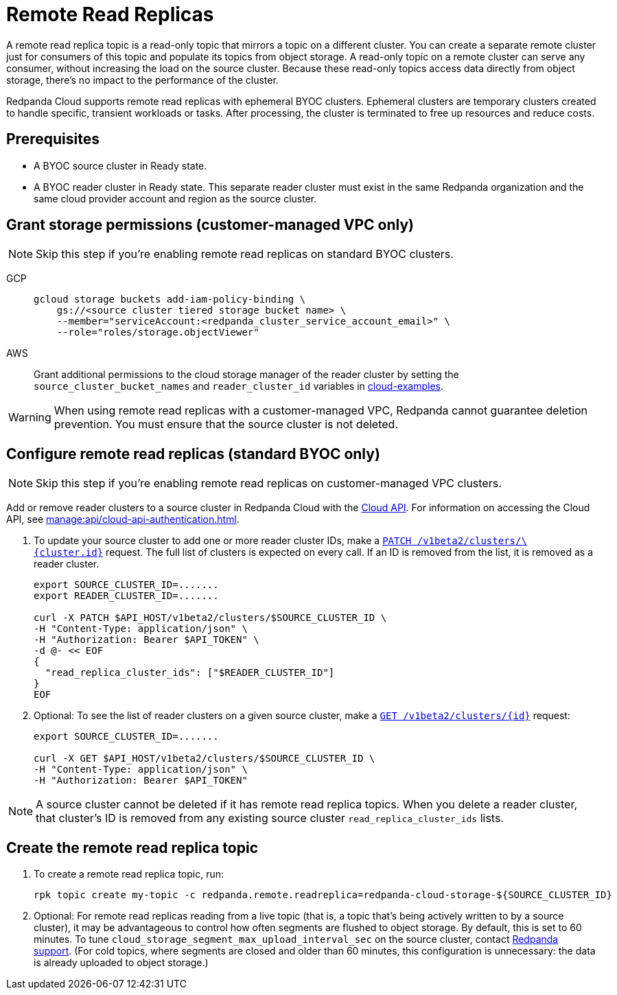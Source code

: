 = Remote Read Replicas
:description: Learn how to create a remote read replica topic, which is a read-only topic that mirrors a topic on a different cluster.
:page-aliases: deploy:deployment-option/cloud/remote-read-replicas.adoc
:page-beta: true

A remote read replica topic is a read-only topic that mirrors a topic on a different cluster. You can create a separate remote cluster just for consumers of this topic and populate its topics from object storage. A read-only topic on a remote cluster can serve any consumer, without increasing the load on the source cluster. Because these read-only topics access data directly from object storage, there's no impact to the performance of the cluster.

Redpanda Cloud supports remote read replicas with ephemeral BYOC clusters. Ephemeral clusters are temporary clusters created to handle specific, transient workloads or tasks. After processing, the cluster is terminated to free up resources and reduce costs.

== Prerequisites

* A BYOC source cluster in Ready state.
* A BYOC reader cluster in Ready state. This separate reader cluster must exist in the same Redpanda organization and the same cloud provider account and region as the source cluster.

== Grant storage permissions (customer-managed VPC only)

[NOTE]
====
Skip this step if you're enabling remote read replicas on standard BYOC clusters.

====

[tabs]
======
GCP::
+
--

```bash
gcloud storage buckets add-iam-policy-binding \
    gs://<source cluster tiered storage bucket name> \
    --member="serviceAccount:<redpanda_cluster_service_account_email>" \
    --role="roles/storage.objectViewer"
```

--
AWS::
+
--

Grant additional permissions to the cloud storage manager of the reader cluster by setting the `source_cluster_bucket_names`
and `reader_cluster_id` variables in https://github.com/redpanda-data/cloud-examples/blob/main/customer-managed/aws/terraform/variables.tf[cloud-examples].

--
======

[WARNING]
====
When using remote read replicas with a customer-managed VPC, Redpanda cannot guarantee deletion prevention. You must ensure that the source cluster is not deleted.

====

== Configure remote read replicas (standard BYOC only)

[NOTE]
====
Skip this step if you're enabling remote read replicas on customer-managed VPC clusters.

====

Add or remove reader clusters to a source cluster in Redpanda Cloud with the xref:api:ROOT:cloud-api.adoc[Cloud API]. For information on accessing the Cloud API, see xref:manage:api/cloud-api-authentication.adoc[].

. To update your source cluster to add one or more reader cluster IDs, make a xref:api:ROOT:cloud-api.adoc#patch-/v1beta2/clusters/-cluster.id-[`PATCH /v1beta2/clusters/\{cluster.id}`] request. The full list of clusters is expected on every call. If an ID is removed from the list, it is removed as a reader cluster.
+
```bash
export SOURCE_CLUSTER_ID=.......
export READER_CLUSTER_ID=.......

curl -X PATCH $API_HOST/v1beta2/clusters/$SOURCE_CLUSTER_ID \
-H "Content-Type: application/json" \
-H "Authorization: Bearer $API_TOKEN" \
-d @- << EOF 
{
  "read_replica_cluster_ids": ["$READER_CLUSTER_ID"] 
}
EOF
```

. Optional: To see the list of reader clusters on a given source cluster, make a xref:api:ROOT:cloud-api.adoc#get-/v1beta2/clusters/-id-[`GET /v1beta2/clusters/\{id}`] request:
+
```bash
export SOURCE_CLUSTER_ID=.......

curl -X GET $API_HOST/v1beta2/clusters/$SOURCE_CLUSTER_ID \
-H "Content-Type: application/json" \
-H "Authorization: Bearer $API_TOKEN"
```

[NOTE]
====
A source cluster cannot be deleted if it has remote read replica topics. When you delete a reader cluster, that cluster's ID is removed from any existing source cluster `read_replica_cluster_ids` lists.

====

== Create the remote read replica topic

. To create a remote read replica topic, run:
+
```bash
rpk topic create my-topic -c redpanda.remote.readreplica=redpanda-cloud-storage-${SOURCE_CLUSTER_ID}
```

. Optional: For remote read replicas reading from a live topic (that is, a topic that's being actively written to by a source cluster), it may be advantageous to control how often segments are flushed to object storage. By default, this is set to 60 minutes. To tune `cloud_storage_segment_max_upload_interval_sec` on the source cluster, contact https://support.redpanda.com/hc/en-us/requests/new[Redpanda support^]. (For cold topics, where segments are closed and older than 60 minutes, this configuration is unnecessary: the data is already uploaded to object storage.)
